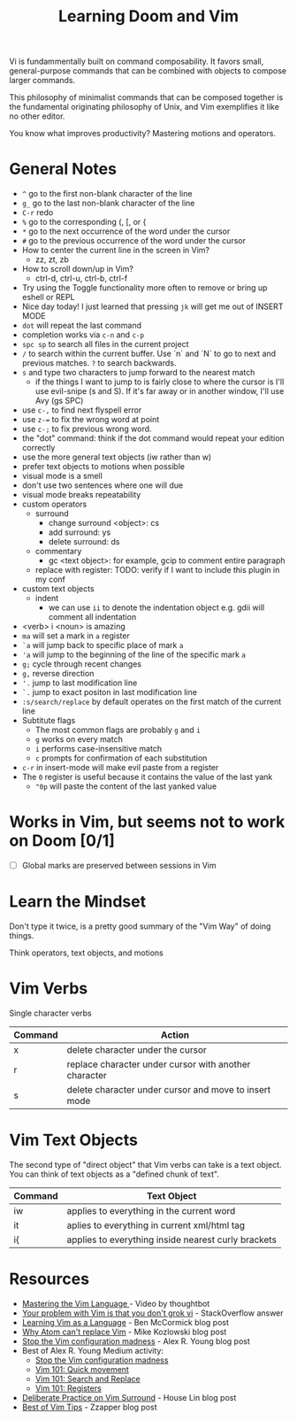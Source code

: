 #+TITLE: Learning Doom and Vim

Vi is fundammentally built on command composability. It favors small,
general-purpose commands that can be combined with objects to compose larger
commands.

This philosophy of minimalist commands that can be composed together is the
fundamental originating philosophy of Unix, and Vim exemplifies it like no other
editor.

You know what improves productivity? Mastering motions and operators.

* General Notes

- =^= go to the first non-blank character of the line
- =g_= go to the last non-blank character of the line
- =C-r= redo
- =%= go to the corresponding (, [, or {
- =*= go to the next occurrence of the word under the cursor
- =#= go to the previous occurrence of the word under the cursor
- How to center the current line in the screen in Vim?
  - zz, zt, zb
- How to scroll down/up in Vim?
  - ctrl-d, ctrl-u, ctrl-b, ctrl-f
- Try using the Toggle functionality more often to remove or bring up eshell or REPL
- Nice day today! I just learned that pressing =jk= will get me out of INSERT MODE
- =dot= will repeat the last command
- completion works via =c-n= and =c-p=
- =spc sp= to search all files in the current project
- =/= to search within the current buffer. Use `n` and `N` to go to next and
  previous matches. =?= to search backwards.
- =s= and type two characters to jump forward to the nearest match
  - if the things I want to jump to is fairly close to where the cursor is I'll
    use evil-snipe (s and S). If it's far away or in another window, I'll use Avy
    (gs SPC)
- use =c-,= to find next flyspell error
- use =z-== to fix the wrong word at point
- use =c-;= to fix previous wrong word.
- the "dot" command: think if the dot command would repeat your edition correctly
- use the more general text objects (iw rather than w)
- prefer text objects to motions when possible
- visual mode is a smell
- don't use two sentences where one will due
- visual mode breaks repeatability
- custom operators
  - surround
    - change surround <object>: cs
    - add surround: ys
    - delete surround: ds
  - commentary
    - gc <text object>: for example, gcip to comment entire paragraph
  - replace with register: TODO: verify if I want to include this plugin in my conf
- custom text objects
  - indent
    - we can use =ii= to denote the indentation object e.g. gdii will comment all indentation
- <verb> i <noun> is amazing
- =ma= will set a mark in =a= register
- =`a= will jump back to specific place of mark =a=
- ='a= will jump to the beginning of the line of the specific mark =a=
- =g;= cycle through recent changes
- =g,= reverse direction
- ='.= jump to last modification line
- =`.= jump to exact positon in last modification line
- =:s/search/replace= by default operates on the first match of the current line
- Subtitute flags
  - The most common flags are probably =g= and =i=
  - =g= works on every match
  - =i= performs case-insensitive match
  - =c= prompts for confirmation of each substitution
- =c-r= in insert-mode will make evil paste from a register
- The =0= register is useful because it contains the value of the last yank
  - ="0p= will paste the content of the last yanked value

* Works in Vim, but seems not to work on Doom [0/1]
- [ ] Global marks are preserved between sessions in Vim


* Learn the Mindset

Don't type it twice, is a pretty good summary of the "Vim Way" of doing things.

Think operators, text objects, and motions

* Vim Verbs

Single character verbs
| Command | Action                                                |
|---------+-------------------------------------------------------|
| x       | delete character under the cursor                     |
| r       | replace character under cursor with another character |
| s       | delete character under cursor and move to insert mode |


* Vim Text Objects

The second type of "direct object" that Vim verbs can take is a text object. You can think of text objects as a "defined chunk of text".

| Command | Text Object                                         |
|---------+-----------------------------------------------------|
| iw      | applies to everything in the current word           |
| it      | aplies to everything in current xml/html tag        |
| i{      | applies to everything inside nearest curly brackets |


* Resources
- [[https://youtu.be/wlR5gYd6um0][Mastering the Vim Language ]]- Video by thoughtbot
- [[https://stackoverflow.com/questions/1218390/what-is-your-most-productive-shortcut-with-vim][Your problem with Vim is that you don't grok vi]] - StackOverflow answer
- [[https://benmccormick.org/2014/07/02/learning-vim-in-2014-vim-as-language][Learning Vim as a Language]]  - Ben McCormick blog post
- [[https://medium.com/@mkozlows/why-atom-cant-replace-vim-433852f4b4d1][Why Atom can't replace Vim]] - Mike Kozlowski blog post
- [[https://medium.com/usevim/stop-the-vim-configuration-madness-c825578bbf3e][Stop the Vim configuration madness]]  - Alex R. Young blog post
- Best of Alex R. Young Medium activity:
  - [[https://medium.com/usevim/stop-the-vim-configuration-madness-c825578bbf3e][Stop the Vim configuration madness]]
  - [[https://medium.com/usevim/vim-101-quick-movement-c12889e759e0][Vim 101: Quick movement]]
  - [[https://medium.com/usevim/vim-101-search-and-replace-d1901619c2a6][Vim 101: Search and Replace]]
  - [[https://medium.com/usevim/vim-101-registers-f6ad105dfd89][Vim 101: Registers]]
- [[https://towardsdatascience.com/how-i-learned-to-enjoy-vim-e310e53e8d56][Deliberate Practice on Vim Surround]] - House Lin blog post
- [[http://zzapper.co.uk/vimtips.html][Best of Vim Tips]]  - Zzapper blog post
